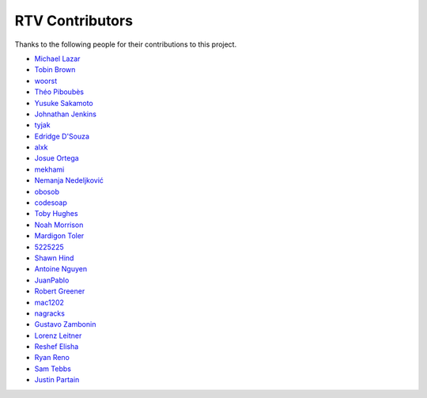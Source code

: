 ================
RTV Contributors
================

Thanks to the following people for their contributions to this project.

* `Michael Lazar <https://github.com/michael-lazar>`_
* `Tobin Brown <https://github.com/Brobin>`_
* `woorst <https://github.com/woorst>`_
* `Théo Piboubès <https://github.com/ThePib>`_
* `Yusuke Sakamoto <https://github.com/yskmt>`_
* `Johnathan Jenkins <https://github.com/shaggytwodope>`_
* `tyjak <https://github.com/tyjak>`_
* `Edridge D'Souza <https://github.com/edridgedsouza>`_
* `alxk <https://github.com/serain>`_
* `Josue Ortega <https://github.com/noahfx>`_
* `mekhami <https://github.com/mekhami>`_
* `Nemanja Nedeljković <https://github.com/nemanjan00>`_
* `obosob <https://github.com/obosob>`_
* `codesoap <https://github.com/codesoap>`_
* `Toby Hughes <https://github.com/tobywhughes>`_
* `Noah Morrison <https://github.com/noahmorrison>`_
* `Mardigon Toler <https://github.com/mardigontoler>`_
* `5225225 <https://github.com/5225225>`_
* `Shawn Hind <https://github.com/shawnhind>`_
* `Antoine Nguyen <https://github.com/anhtuann>`_
* `JuanPablo <https://github.com/juanpabloaj>`_
* `Robert Greener <https://github.com/ragreener1>`_
* `mac1202 <https://github.com/mac1202>`_
* `nagracks <https://github.com/nagracks>`_
* `Gustavo Zambonin <https://github.com/zambonin>`_
* `Lorenz Leitner <https://github.com/LoLei>`_
* `Reshef Elisha <https://github.com/ReshefElisha>`_
* `Ryan Reno <https://github.com/rreno>`_
* `Sam Tebbs <https://github.com/SamTebbs33>`_
* `Justin Partain <https://github.com/jupart>`_